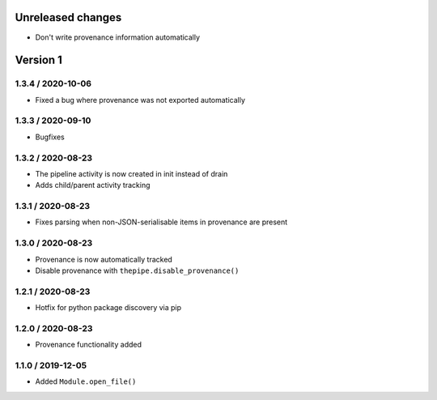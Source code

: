 Unreleased changes
------------------
* Don't write provenance information automatically

Version 1
---------
1.3.4 / 2020-10-06
~~~~~~~~~~~~~~~~~~~
* Fixed a bug where provenance was not exported automatically

1.3.3 / 2020-09-10
~~~~~~~~~~~~~~~~~~~
* Bugfixes

1.3.2 / 2020-08-23
~~~~~~~~~~~~~~~~~~~
* The pipeline activity is now created in init instead of drain
* Adds child/parent activity tracking

1.3.1 / 2020-08-23
~~~~~~~~~~~~~~~~~~~
* Fixes parsing when non-JSON-serialisable items in provenance are present

1.3.0 / 2020-08-23
~~~~~~~~~~~~~~~~~~~
* Provenance is now automatically tracked
* Disable provenance with ``thepipe.disable_provenance()``

1.2.1 / 2020-08-23
~~~~~~~~~~~~~~~~~~~
* Hotfix for python package discovery via pip

1.2.0 / 2020-08-23
~~~~~~~~~~~~~~~~~~~
* Provenance functionality added

1.1.0 / 2019-12-05
~~~~~~~~~~~~~~~~~~~
* Added ``Module.open_file()``
